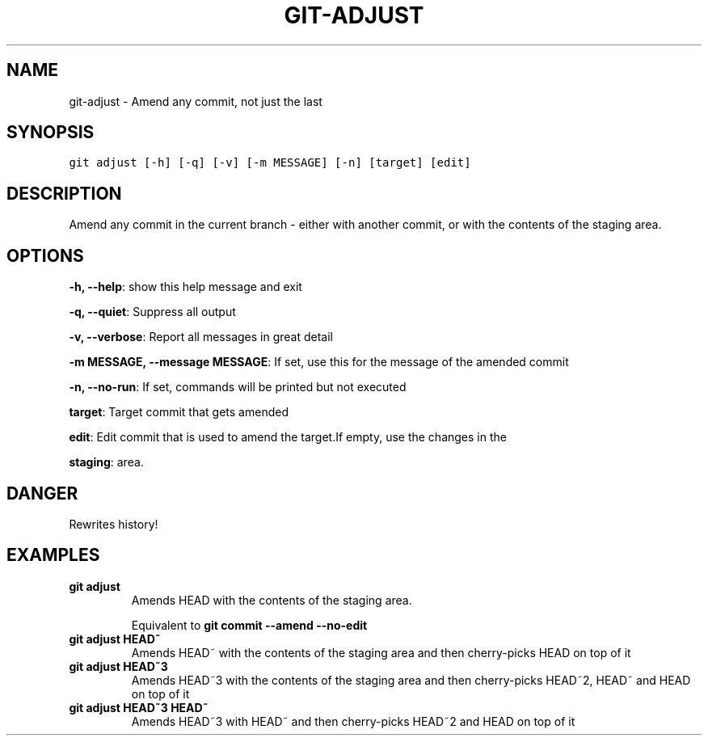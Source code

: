 .TH GIT-ADJUST 1 "16 November, 2019" "Gitz 0.9.13" "Gitz Manual"

.SH NAME
git-adjust - Amend any commit, not just the last

.SH SYNOPSIS
.sp
.nf
.ft C
git adjust [-h] [-q] [-v] [-m MESSAGE] [-n] [target] [edit]
.ft P
.fi


.SH DESCRIPTION
Amend any commit in the current branch \- either with another commit,
or with the contents of the staging area.

.SH OPTIONS
\fB\-h, \-\-help\fP: show this help message and exit

\fB\-q, \-\-quiet\fP: Suppress all output

\fB\-v, \-\-verbose\fP: Report all messages in great detail

\fB\-m MESSAGE, \-\-message MESSAGE\fP: If set, use this for the message of the amended commit

\fB\-n, \-\-no\-run\fP: If set, commands will be printed but not executed


\fBtarget\fP: Target commit that gets amended

\fBedit\fP: Edit commit that is used to amend the target.If empty, use the changes in the

\fBstaging\fP: area.


.SH DANGER
Rewrites history!

.SH EXAMPLES
.TP
.B \fB git adjust \fP
Amends HEAD with the contents of the staging area.

.sp
Equivalent to \fBgit commit \-\-amend \-\-no\-edit\fP

.sp
.TP
.B \fB git adjust HEAD~ \fP
Amends HEAD~ with the contents of the staging area and
then cherry\-picks HEAD on top of it

.sp
.TP
.B \fB git adjust HEAD~3 \fP
Amends HEAD~3 with the contents of the staging area and then
cherry\-picks HEAD~2, HEAD~ and HEAD on top of it

.sp
.TP
.B \fB git adjust HEAD~3 HEAD~ \fP
Amends HEAD~3 with HEAD~ and then cherry\-picks HEAD~2 and HEAD
on top of it

